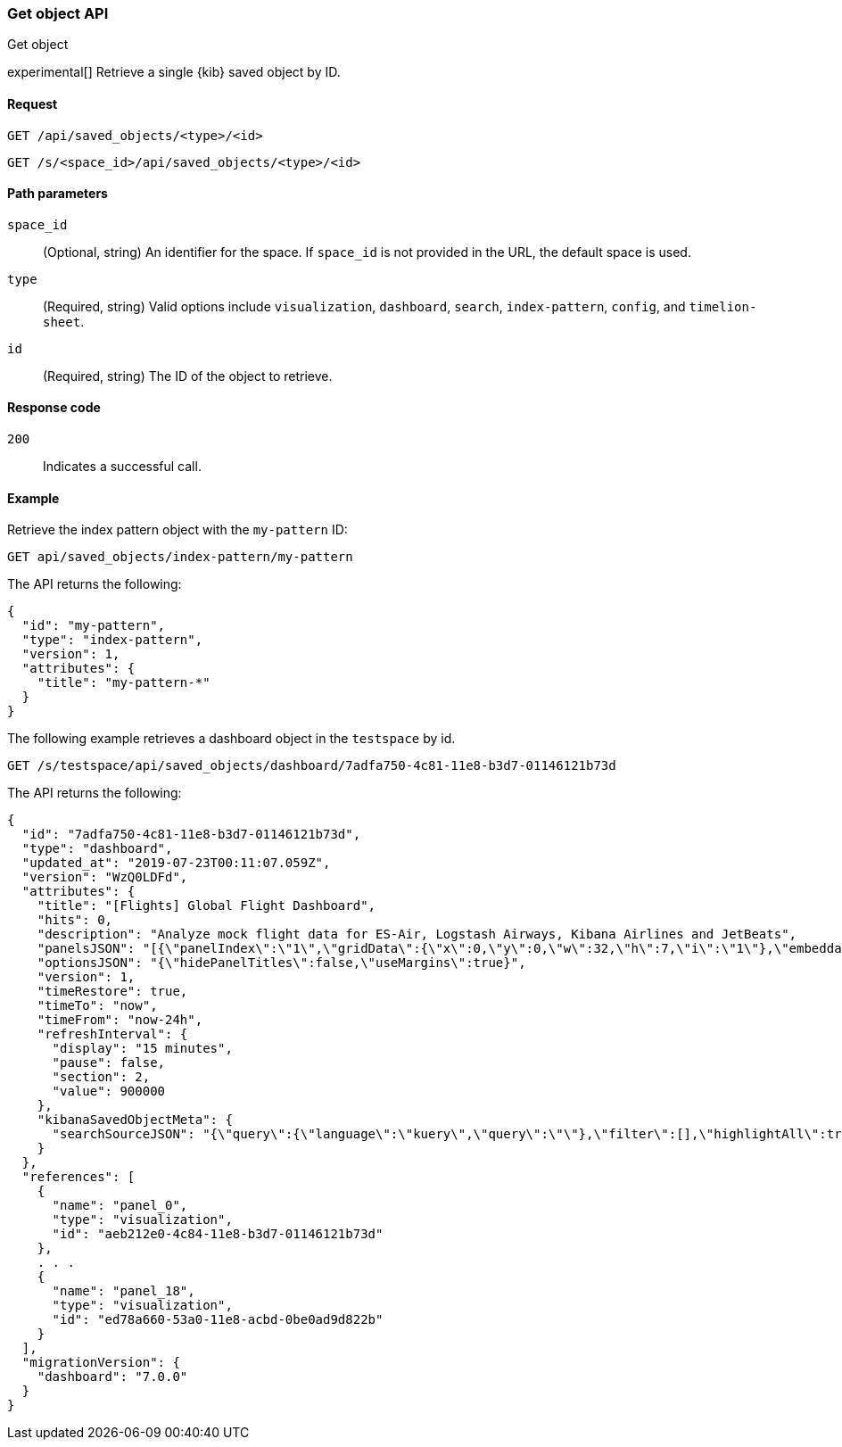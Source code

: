 [[saved-objects-api-get]]
=== Get object API
++++
<titleabbrev>Get object</titleabbrev>
++++

experimental[] Retrieve a single {kib} saved object by ID.

[[saved-objects-api-get-request]]
==== Request

`GET /api/saved_objects/<type>/<id>`

`GET /s/<space_id>/api/saved_objects/<type>/<id>`

[[saved-objects-api-get-params]]
==== Path parameters

`space_id`::
  (Optional, string) An identifier for the space. If `space_id` is not provided in the URL, the default space is used.


`type`::
  (Required, string) Valid options include `visualization`, `dashboard`, `search`, `index-pattern`, `config`, and `timelion-sheet`.

`id`::
  (Required, string) The ID of the object to retrieve.

[[saved-objects-api-get-codes]]
==== Response code

`200`::
    Indicates a successful call.

[[saved-objects-api-get-example]]
==== Example

Retrieve the index pattern object with the `my-pattern` ID:

[source,js]
--------------------------------------------------
GET api/saved_objects/index-pattern/my-pattern
--------------------------------------------------
// KIBANA

The API returns the following:

[source,js]
--------------------------------------------------
{
  "id": "my-pattern",
  "type": "index-pattern",
  "version": 1,
  "attributes": {
    "title": "my-pattern-*"
  }
}
--------------------------------------------------

The following example retrieves a dashboard object in the `testspace` by id.

[source,js]
--------------------------------------------------
GET /s/testspace/api/saved_objects/dashboard/7adfa750-4c81-11e8-b3d7-01146121b73d
--------------------------------------------------
// KIBANA

The API returns the following:

[source,js]
--------------------------------------------------
{
  "id": "7adfa750-4c81-11e8-b3d7-01146121b73d",
  "type": "dashboard",
  "updated_at": "2019-07-23T00:11:07.059Z",
  "version": "WzQ0LDFd",
  "attributes": {
    "title": "[Flights] Global Flight Dashboard",
    "hits": 0,
    "description": "Analyze mock flight data for ES-Air, Logstash Airways, Kibana Airlines and JetBeats",
    "panelsJSON": "[{\"panelIndex\":\"1\",\"gridData\":{\"x\":0,\"y\":0,\"w\":32,\"h\":7,\"i\":\"1\"},\"embeddableConfig\":{},\"version\":\"6.3.0\",\"panelRefName\":\"panel_0\"},{\"panelIndex\":\"3\",\"gridData\":{\"x\":17,\"y\":7,\"w\":23,\"h\":12,\"i\":\"3\"},\"embeddableConfig\":{\"vis\":{\"colors\":{\"Average Ticket Price\":\"#0A50A1\",\"Flight Count\":\"#82B5D8\"},\"legendOpen\":false}},\"version\":\"6.3.0\",\"panelRefName\":\"panel_1\"},{\"panelIndex\":\"4\",\"gridData\":{\"x\":0,\"y\":85,\"w\":48,\"h\":15,\"i\":\"4\"},\"embeddableConfig\":{},\"version\":\"6.3.0\",\"panelRefName\":\"panel_2\"},{\"panelIndex\":\"5\",\"gridData\":{\"x\":0,\"y\":7,\"w\":17,\"h\":12,\"i\":\"5\"},\"embeddableConfig\":{\"vis\":{\"colors\":{\"ES-Air\":\"#447EBC\",\"JetBeats\":\"#65C5DB\",\"Kibana Airlines\":\"#BA43A9\",\"Logstash Airways\":\"#E5AC0E\"},\"legendOpen\":false}},\"version\":\"6.3.0\",\"panelRefName\":\"panel_3\"},{\"panelIndex\":\"6\",\"gridData\":{\"x\":24,\"y\":33,\"w\":24,\"h\":14,\"i\":\"6\"},\"embeddableConfig\":{\"vis\":{\"colors\":{\"Carrier Delay\":\"#5195CE\",\"Late Aircraft Delay\":\"#1F78C1\",\"NAS Delay\":\"#70DBED\",\"No Delay\":\"#BADFF4\",\"Security Delay\":\"#052B51\",\"Weather Delay\":\"#6ED0E0\"}}},\"version\":\"6.3.0\",\"panelRefName\":\"panel_4\"},{\"panelIndex\":\"7\",\"gridData\":{\"x\":24,\"y\":19,\"w\":24,\"h\":14,\"i\":\"7\"},\"embeddableConfig\":{},\"version\":\"6.3.0\",\"panelRefName\":\"panel_5\"},{\"panelIndex\":\"10\",\"gridData\":{\"x\":0,\"y\":35,\"w\":24,\"h\":12,\"i\":\"10\"},\"embeddableConfig\":{\"vis\":{\"colors\":{\"Count\":\"#1F78C1\"},\"legendOpen\":false}},\"version\":\"6.3.0\",\"panelRefName\":\"panel_6\"},{\"panelIndex\":\"13\",\"gridData\":{\"x\":10,\"y\":19,\"w\":14,\"h\":8,\"i\":\"13\"},\"embeddableConfig\":{\"vis\":{\"colors\":{\"Count\":\"#1F78C1\"},\"legendOpen\":false}},\"version\":\"6.3.0\",\"panelRefName\":\"panel_7\"},{\"panelIndex\":\"14\",\"gridData\":{\"x\":10,\"y\":27,\"w\":14,\"h\":8,\"i\":\"14\"},\"embeddableConfig\":{\"vis\":{\"colors\":{\"Count\":\"#1F78C1\"},\"legendOpen\":false}},\"version\":\"6.3.0\",\"panelRefName\":\"panel_8\"},{\"panelIndex\":\"18\",\"gridData\":{\"x\":24,\"y\":70,\"w\":24,\"h\":15,\"i\":\"18\"},\"embeddableConfig\":{\"mapCenter\":[27.421687059550266,15.371002131141724],\"mapZoom\":1},\"version\":\"6.3.0\",\"panelRefName\":\"panel_9\"},{\"panelIndex\":\"21\",\"gridData\":{\"x\":0,\"y\":62,\"w\":48,\"h\":8,\"i\":\"21\"},\"embeddableConfig\":{},\"version\":\"6.3.0\",\"panelRefName\":\"panel_10\"},{\"panelIndex\":\"22\",\"gridData\":{\"x\":32,\"y\":0,\"w\":16,\"h\":7,\"i\":\"22\"},\"embeddableConfig\":{},\"version\":\"6.3.0\",\"panelRefName\":\"panel_11\"},{\"panelIndex\":\"23\",\"gridData\":{\"x\":0,\"y\":70,\"w\":24,\"h\":15,\"i\":\"23\"},\"embeddableConfig\":{\"mapCenter\":[42.19556096274418,9.536742995308601e-7],\"mapZoom\":1},\"version\":\"6.3.0\",\"panelRefName\":\"panel_12\"},{\"panelIndex\":\"25\",\"gridData\":{\"x\":0,\"y\":19,\"w\":10,\"h\":8,\"i\":\"25\"},\"embeddableConfig\":{\"vis\":{\"defaultColors\":{\"0 - 50\":\"rgb(247,251,255)\",\"100 - 150\":\"rgb(107,174,214)\",\"150 - 200\":\"rgb(33,113,181)\",\"200 - 250\":\"rgb(8,48,107)\",\"50 - 100\":\"rgb(198,219,239)\"},\"legendOpen\":false}},\"version\":\"6.3.0\",\"panelRefName\":\"panel_13\"},{\"panelIndex\":\"27\",\"gridData\":{\"x\":0,\"y\":27,\"w\":10,\"h\":8,\"i\":\"27\"},\"embeddableConfig\":{\"vis\":{\"defaultColors\":{\"0 - 50\":\"rgb(247,251,255)\",\"100 - 150\":\"rgb(107,174,214)\",\"150 - 200\":\"rgb(33,113,181)\",\"200 - 250\":\"rgb(8,48,107)\",\"50 - 100\":\"rgb(198,219,239)\"},\"legendOpen\":false}},\"version\":\"6.3.0\",\"panelRefName\":\"panel_14\"},{\"panelIndex\":\"28\",\"gridData\":{\"x\":0,\"y\":47,\"w\":24,\"h\":15,\"i\":\"28\"},\"embeddableConfig\":{\"vis\":{\"defaultColors\":{\"0 -* Connection #0 to host 69c72adb58fa46c69a01afdf4a6cbfd3.us-west1.gcp.cloud.es.io left intact\n 11\":\"rgb(247,251,255)\",\"11 - 22\":\"rgb(208,225,242)\",\"22 - 33\":\"rgb(148,196,223)\",\"33 - 44\":\"rgb(74,152,201)\",\"44 - 55\":\"rgb(23,100,171)\"},\"legendOpen\":false}},\"version\":\"6.3.0\",\"panelRefName\":\"panel_15\"},{\"panelIndex\":\"29\",\"gridData\":{\"x\":40,\"y\":7,\"w\":8,\"h\":6,\"i\":\"29\"},\"embeddableConfig\":{},\"version\":\"6.3.0\",\"panelRefName\":\"panel_16\"},{\"panelIndex\":\"30\",\"gridData\":{\"x\":40,\"y\":13,\"w\":8,\"h\":6,\"i\":\"30\"},\"embeddableConfig\":{},\"version\":\"6.3.0\",\"panelRefName\":\"panel_17\"},{\"panelIndex\":\"31\",\"gridData\":{\"x\":24,\"y\":47,\"w\":24,\"h\":15,\"i\":\"31\"},\"embeddableConfig\":{},\"version\":\"6.3.0\",\"panelRefName\":\"panel_18\"}]",
    "optionsJSON": "{\"hidePanelTitles\":false,\"useMargins\":true}",
    "version": 1,
    "timeRestore": true,
    "timeTo": "now",
    "timeFrom": "now-24h",
    "refreshInterval": {
      "display": "15 minutes",
      "pause": false,
      "section": 2,
      "value": 900000
    },
    "kibanaSavedObjectMeta": {
      "searchSourceJSON": "{\"query\":{\"language\":\"kuery\",\"query\":\"\"},\"filter\":[],\"highlightAll\":true,\"version\":true}"
    }
  },
  "references": [
    {
      "name": "panel_0",
      "type": "visualization",
      "id": "aeb212e0-4c84-11e8-b3d7-01146121b73d"
    },
    . . .
    {
      "name": "panel_18",
      "type": "visualization",
      "id": "ed78a660-53a0-11e8-acbd-0be0ad9d822b"
    }
  ],
  "migrationVersion": {
    "dashboard": "7.0.0"
  }
}
--------------------------------------------------
